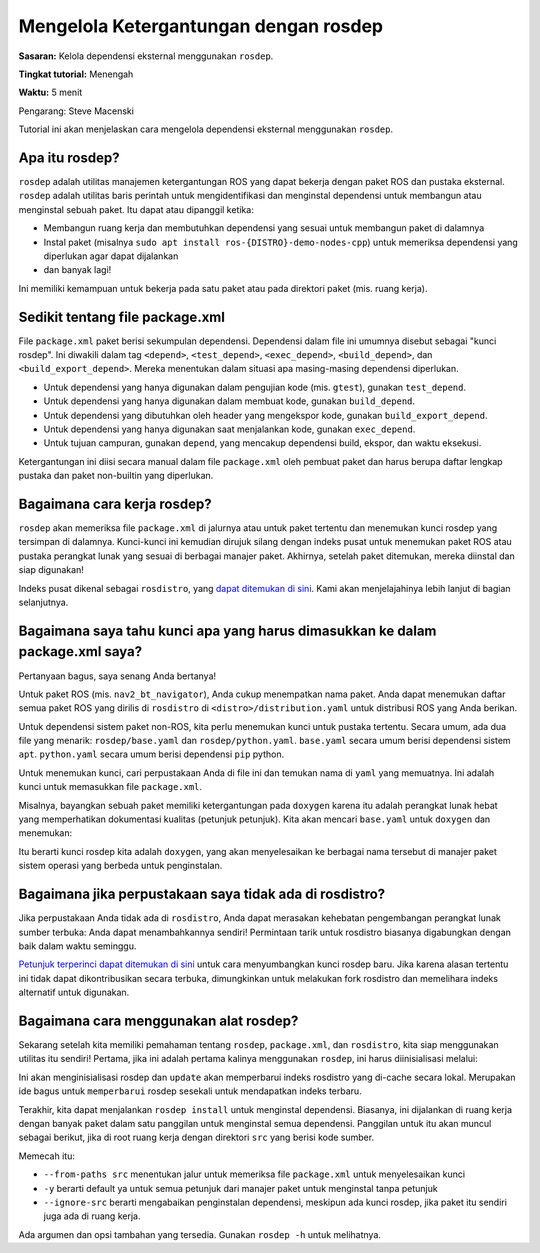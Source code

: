 .. redirect-dari::

     Tutorial/Rosdep

.. _rosdep:

Mengelola Ketergantungan dengan rosdep
=================================

**Sasaran:** Kelola dependensi eksternal menggunakan ``rosdep``.

**Tingkat tutorial:** Menengah

**Waktu:** 5 menit

.. isi :: Isi
    :kedalaman: 2
    :lokal:

Pengarang: Steve Macenski

Tutorial ini akan menjelaskan cara mengelola dependensi eksternal menggunakan ``rosdep``.

Apa itu rosdep?
---------------

``rosdep`` adalah utilitas manajemen ketergantungan ROS yang dapat bekerja dengan paket ROS dan pustaka eksternal.
``rosdep`` adalah utilitas baris perintah untuk mengidentifikasi dan menginstal dependensi untuk membangun atau menginstal sebuah paket.
Itu dapat atau dipanggil ketika:

- Membangun ruang kerja dan membutuhkan dependensi yang sesuai untuk membangun paket di dalamnya
- Instal paket (misalnya ``sudo apt install ros-{DISTRO}-demo-nodes-cpp``) untuk memeriksa dependensi yang diperlukan agar dapat dijalankan
- dan banyak lagi!

Ini memiliki kemampuan untuk bekerja pada satu paket atau pada direktori paket (mis. ruang kerja).

Sedikit tentang file package.xml
--------------------------------

File ``package.xml`` paket berisi sekumpulan dependensi.
Dependensi dalam file ini umumnya disebut sebagai "kunci rosdep".
Ini diwakili dalam tag ``<depend>``, ``<test_depend>``, ``<exec_depend>``, ``<build_depend>``, dan ``<build_export_depend>``.
Mereka menentukan dalam situasi apa masing-masing dependensi diperlukan.

- Untuk dependensi yang hanya digunakan dalam pengujian kode (mis. ``gtest``), gunakan ``test_depend``.
- Untuk dependensi yang hanya digunakan dalam membuat kode, gunakan ``build_depend``.
- Untuk dependensi yang dibutuhkan oleh header yang mengekspor kode, gunakan ``build_export_depend``.
- Untuk dependensi yang hanya digunakan saat menjalankan kode, gunakan ``exec_depend``.
- Untuk tujuan campuran, gunakan ``depend``, yang mencakup dependensi build, ekspor, dan waktu eksekusi.

Ketergantungan ini diisi secara manual dalam file ``package.xml`` oleh pembuat paket dan harus berupa daftar lengkap pustaka dan paket non-builtin yang diperlukan.

Bagaimana cara kerja rosdep?
---------------------

``rosdep`` akan memeriksa file ``package.xml`` di jalurnya atau untuk paket tertentu dan menemukan kunci rosdep yang tersimpan di dalamnya.
Kunci-kunci ini kemudian dirujuk silang dengan indeks pusat untuk menemukan paket ROS atau pustaka perangkat lunak yang sesuai di berbagai manajer paket.
Akhirnya, setelah paket ditemukan, mereka diinstal dan siap digunakan!

Indeks pusat dikenal sebagai ``rosdistro``, yang `dapat ditemukan di sini <https://github.com/ros/rosdistro>`_.
Kami akan menjelajahinya lebih lanjut di bagian selanjutnya.

Bagaimana saya tahu kunci apa yang harus dimasukkan ke dalam package.xml saya?
-------------------------------------------------

Pertanyaan bagus, saya senang Anda bertanya!

Untuk paket ROS (mis. ``nav2_bt_navigator``), Anda cukup menempatkan nama paket.
Anda dapat menemukan daftar semua paket ROS yang dirilis di ``rosdistro`` di ``<distro>/distribution.yaml`` untuk distribusi ROS yang Anda berikan.

Untuk dependensi sistem paket non-ROS, kita perlu menemukan kunci untuk pustaka tertentu.
Secara umum, ada dua file yang menarik: ``rosdep/base.yaml`` dan ``rosdep/python.yaml``.
``base.yaml`` secara umum berisi dependensi sistem ``apt``.
``python.yaml`` secara umum berisi dependensi ``pip`` python.

Untuk menemukan kunci, cari perpustakaan Anda di file ini dan temukan nama di ``yaml`` yang memuatnya.
Ini adalah kunci untuk memasukkan file ``package.xml``.

Misalnya, bayangkan sebuah paket memiliki ketergantungan pada ``doxygen`` karena itu adalah perangkat lunak hebat yang memperhatikan dokumentasi kualitas (petunjuk petunjuk).
Kita akan mencari ``base.yaml`` untuk ``doxygen`` dan menemukan:

.. blok kode :: yaml

   doksigen:
     lengkungan: [doksigen]
     debian: [doksigen]
     fedora: [doksigen]
     freebsd: [doksigen]
     gentoo: [app-doc/doksigen]
     macports: [doksigen]
     nixos: [doksigen]
     openembedded: [doxygen@meta-oe]
     openuse: [doksigen]
     rhel: [doksigen]
     ubuntu: [doksigen]

Itu berarti kunci rosdep kita adalah ``doxygen``, yang akan menyelesaikan ke berbagai nama tersebut di manajer paket sistem operasi yang berbeda untuk penginstalan.

Bagaimana jika perpustakaan saya tidak ada di rosdistro?
--------------------------------------

Jika perpustakaan Anda tidak ada di ``rosdistro``, Anda dapat merasakan kehebatan pengembangan perangkat lunak sumber terbuka: Anda dapat menambahkannya sendiri!
Permintaan tarik untuk rosdistro biasanya digabungkan dengan baik dalam waktu seminggu.

`Petunjuk terperinci dapat ditemukan di sini <https://github.com/ros/rosdistro/blob/master/CONTRIBUTING.md#rosdep-rules-contributions>`_ untuk cara menyumbangkan kunci rosdep baru.
Jika karena alasan tertentu ini tidak dapat dikontribusikan secara terbuka, dimungkinkan untuk melakukan fork rosdistro dan memelihara indeks alternatif untuk digunakan.


Bagaimana cara menggunakan alat rosdep?
-----------------------------

Sekarang setelah kita memiliki pemahaman tentang ``rosdep``, ``package.xml``, dan ``rosdistro``, kita siap menggunakan utilitas itu sendiri!
Pertama, jika ini adalah pertama kalinya menggunakan ``rosdep``, ini harus diinisialisasi melalui:

.. blok kode :: bash

     sudo rosdep init
     rosdep update

Ini akan menginisialisasi rosdep dan ``update`` akan memperbarui indeks rosdistro yang di-cache secara lokal.
Merupakan ide bagus untuk ``memperbarui`` rosdep sesekali untuk mendapatkan indeks terbaru.

Terakhir, kita dapat menjalankan ``rosdep install`` untuk menginstal dependensi.
Biasanya, ini dijalankan di ruang kerja dengan banyak paket dalam satu panggilan untuk menginstal semua dependensi.
Panggilan untuk itu akan muncul sebagai berikut, jika di root ruang kerja dengan direktori ``src`` yang berisi kode sumber.

.. blok kode :: bash

     rosdep instal --from-paths src -y --ignore-src

Memecah itu:

- ``--from-paths src`` menentukan jalur untuk memeriksa file ``package.xml`` untuk menyelesaikan kunci
- ``-y`` berarti default ya untuk semua petunjuk dari manajer paket untuk menginstal tanpa petunjuk
- ``--ignore-src`` berarti mengabaikan penginstalan dependensi, meskipun ada kunci rosdep, jika paket itu sendiri juga ada di ruang kerja.

Ada argumen dan opsi tambahan yang tersedia.
Gunakan ``rosdep -h`` untuk melihatnya.